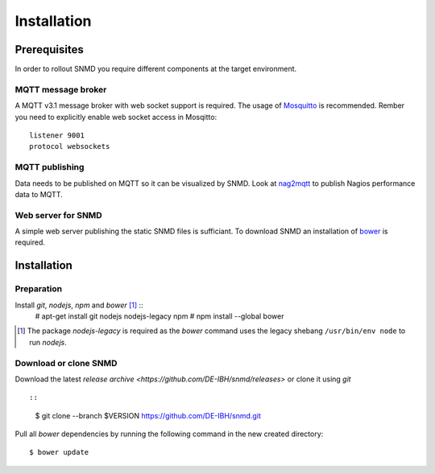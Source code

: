 ************
Installation
************

Prerequisites
=============

In order to rollout SNMD you require different components at the target environment.

MQTT message broker
-------------------

A MQTT v3.1 message broker with web socket support is required. The usage of `Mosquitto <https://mosquitto.org/>`_ is recommended. Rember you need to explicitly enable web socket access in Mosqitto::

   listener 9001
   protocol websockets

MQTT publishing
---------------

Data needs to be published on MQTT so it can be visualized by SNMD. Look at `nag2mqtt <https://github.com/DE-IBH/nag2mqtt/>`_ to publish Nagios performance data to MQTT.

Web server for SNMD
-------------------

A simple web server publishing the static SNMD files is sufficiant. To download SNMD an installation of `bower <https://bower.io/>`_ is required.



Installation
============

Preparation
-----------

Install *git*, *nodejs*, *npm* and *bower* [#]_ ::
   # apt-get install git nodejs nodejs-legacy npm
   # npm install --global bower

.. [#]  The package *nodejs-legacy* is required as the *bower* command uses
	the legacy shebang ``/usr/bin/env node`` to run *nodejs*.


Download or clone SNMD
----------------------

Download the latest `release archive <https://github.com/DE-IBH/snmd/releases>` or clone it using *git* ::

::
  $ git clone --branch $VERSION https://github.com/DE-IBH/snmd.git

Pull all *bower* dependencies by running the following command in the new
created directory::
  $ bower update


